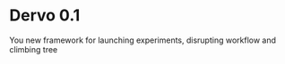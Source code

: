 * Dervo 0.1

[[./doc/dervo.jpg]]


You new framework for launching experiments, disrupting workflow and climbing tree
